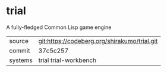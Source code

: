 * trial

A fully-fledged Common Lisp game engine

|---------+----------------------------------------------|
| source  | git:https://codeberg.org/shirakumo/trial.git |
| commit  | 37c5c257                                     |
| systems | trial trial-workbench                        |
|---------+----------------------------------------------|
